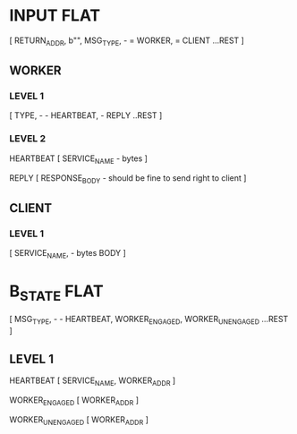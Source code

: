 * INPUT FLAT
[
  RETURN_ADDR,
  b"",
  MSG_TYPE,                       - \x01 = WORKER, \x02 = CLIENT
  ...REST
]

** WORKER
*** LEVEL 1
[
  TYPE,                           - \x01 - HEARTBEAT, \x02 - REPLY
  ..REST
]
*** LEVEL 2
HEARTBEAT
[
  SERVICE_NAME                    - bytes
]

REPLY
[
RESPONSE_BODY                     - should be fine to send right to client
]

** CLIENT
*** LEVEL 1
[
  SERVICE_NAME,                   - bytes
  BODY
]

* B_STATE FLAT
[
  MSG_TYPE,                        - \x01 - HEARTBEAT, \x02 WORKER_ENGAGED, \x02 WORKER_UNENGAGED
  ...REST
]
** LEVEL 1
HEARTBEAT
[
  SERVICE_NAME,
  WORKER_ADDR
]

WORKER_ENGAGED
[
  WORKER_ADDR
]

WORKER_UNENGAGED
[
  WORKER_ADDR
]
